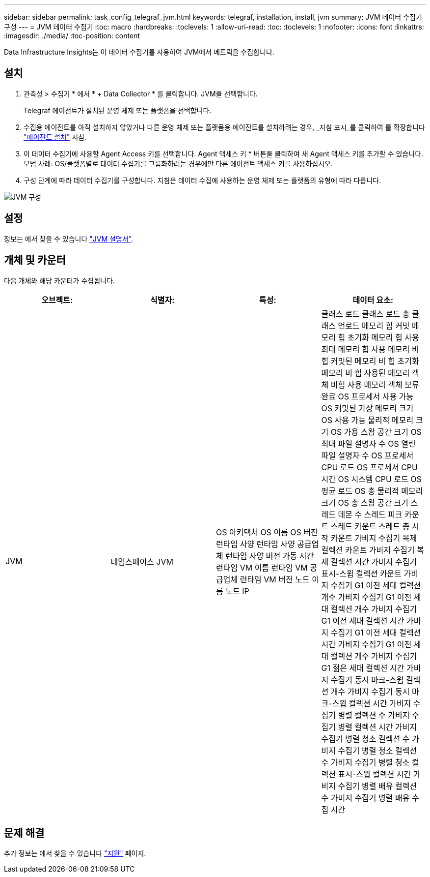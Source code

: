 ---
sidebar: sidebar 
permalink: task_config_telegraf_jvm.html 
keywords: telegraf, installation, install, jvm 
summary: JVM 데이터 수집기 구성 
---
= JVM 데이터 수집기
:toc: macro
:hardbreaks:
:toclevels: 1
:allow-uri-read: 
:toc: 
:toclevels: 1
:nofooter: 
:icons: font
:linkattrs: 
:imagesdir: ./media/
:toc-position: content


[role="lead"]
Data Infrastructure Insights는 이 데이터 수집기를 사용하여 JVM에서 메트릭을 수집합니다.



== 설치

. 관측성 > 수집기 * 에서 * + Data Collector * 를 클릭합니다. JVM을 선택합니다.
+
Telegraf 에이전트가 설치된 운영 체제 또는 플랫폼을 선택합니다.

. 수집용 에이전트를 아직 설치하지 않았거나 다른 운영 체제 또는 플랫폼용 에이전트를 설치하려는 경우, _지침 표시_를 클릭하여 를 확장합니다 link:task_config_telegraf_agent.html["에이전트 설치"] 지침.
. 이 데이터 수집기에 사용할 Agent Access 키를 선택합니다. Agent 액세스 키 * 버튼을 클릭하여 새 Agent 액세스 키를 추가할 수 있습니다. 모범 사례: OS/플랫폼별로 데이터 수집기를 그룹화하려는 경우에만 다른 에이전트 액세스 키를 사용하십시오.
. 구성 단계에 따라 데이터 수집기를 구성합니다. 지침은 데이터 수집에 사용하는 운영 체제 또는 플랫폼의 유형에 따라 다릅니다.


image:JVMDCConfigLinux.png["JVM 구성"]



== 설정

정보는 에서 찾을 수 있습니다 link:https://docs.oracle.com/javase/specs/jvms/se12/html/index.html["JVM 설명서"].



== 개체 및 카운터

다음 개체와 해당 카운터가 수집됩니다.

[cols="<.<,<.<,<.<,<.<"]
|===
| 오브젝트: | 식별자: | 특성: | 데이터 요소: 


| JVM | 네임스페이스 JVM | OS 아키텍처 OS 이름 OS 버전 런타임 사양 런타임 사양 공급업체 런타임 사양 버전 가동 시간 런타임 VM 이름 런타임 VM 공급업체 런타임 VM 버전 노드 이름 노드 IP | 클래스 로드 클래스 로드 총 클래스 언로드 메모리 힙 커밋 메모리 힙 초기화 메모리 힙 사용 최대 메모리 힙 사용 메모리 비 힙 커밋된 메모리 비 힙 초기화 메모리 비 힙 사용된 메모리 객체 비힙 사용 메모리 객체 보류 완료 OS 프로세서 사용 가능 OS 커밋된 가상 메모리 크기 OS 사용 가능 물리적 메모리 크기 OS 가용 스왑 공간 크기 OS 최대 파일 설명자 수 OS 열린 파일 설명자 수 OS 프로세서 CPU 로드 OS 프로세서 CPU 시간 OS 시스템 CPU 로드 OS 평균 로드 OS 총 물리적 메모리 크기 OS 총 스왑 공간 크기 스레드 데몬 수 스레드 피크 카운트 스레드 카운트 스레드 총 시작 카운트 가비지 수집기 복제 컬렉션 카운트 가비지 수집기 복제 컬렉션 시간 가비지 수집기 표시-스윕 컬렉션 카운트 가비지 수집기 G1 이전 세대 컬렉션 개수 가비지 수집기 G1 이전 세대 컬렉션 개수 가비지 수집기 G1 이전 세대 컬렉션 시간 가비지 수집기 G1 이전 세대 컬렉션 시간 가비지 수집기 G1 이전 세대 컬렉션 개수 가비지 수집기 G1 젊은 세대 컬렉션 시간 가비지 수집기 동시 마크-스윕 컬렉션 개수 가비지 수집기 동시 마크-스윕 컬렉션 시간 가비지 수집기 병렬 컬렉션 수 가비지 수집기 병렬 컬렉션 시간 가비지 수집기 병렬 청소 컬렉션 수 가비지 수집기 병렬 청소 컬렉션 수 가비지 수집기 병렬 청소 컬렉션 표시-스윕 컬렉션 시간 가비지 수집기 병렬 배유 컬렉션 수 가비지 수집기 병렬 배유 수집 시간 
|===


== 문제 해결

추가 정보는 에서 찾을 수 있습니다 link:concept_requesting_support.html["지원"] 페이지.
